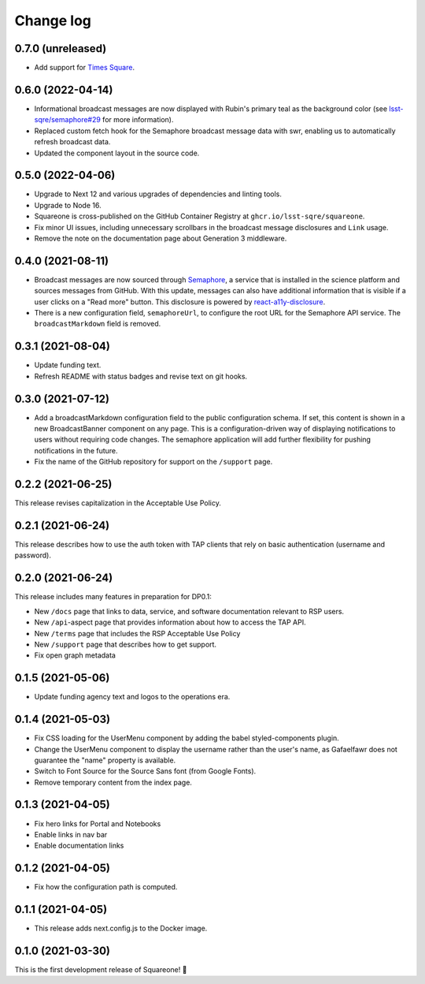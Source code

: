 ##########
Change log
##########

0.7.0 (unreleased)
==================

- Add support for `Times Square <https://github.com/lsst-sqre/times-square>`__.

0.6.0 (2022-04-14)
==================

- Informational broadcast messages are now displayed with Rubin's primary teal as the background color (see `lsst-sqre/semaphore#29 <https://github.com/lsst-sqre/semaphore/pull/29>`__ for more information).
- Replaced custom fetch hook for the Semaphore broadcast message data with swr, enabling us to automatically refresh broadcast data.
- Updated the component layout in the source code.

0.5.0 (2022-04-06)
==================

- Upgrade to Next 12 and various upgrades of dependencies and linting tools.
- Upgrade to Node 16.
- Squareone is cross-published on the GitHub Container Registry at ``ghcr.io/lsst-sqre/squareone``.
- Fix minor UI issues, including unnecessary scrollbars in the broadcast message disclosures and ``Link`` usage.
- Remove the note on the documentation page about Generation 3 middleware.

0.4.0 (2021-08-11)
==================

- Broadcast messages are now sourced through `Semaphore <https://github/lsst-sqre/semaphore>`_, a service that is installed in the science platform and sources messages from GitHub.
  With this update, messages can also have additional information that is visible if a user clicks on a "Read more" button.
  This disclosure is powered by `react-a11y-disclosure <https://github.com/KittyGiraudel/react-a11y-disclosure>`_.

- There is a new configuration field, ``semaphoreUrl``, to configure the root URL for the Semaphore API service.
  The ``broadcastMarkdown`` field is removed.

0.3.1 (2021-08-04)
==================

- Update funding text.

- Refresh README with status badges and revise text on git hooks.

0.3.0 (2021-07-12)
==================

- Add a broadcastMarkdown configuration field to the public configuration schema.
  If set, this content is shown in a new BroadcastBanner component on any page.
  This is a configuration-driven way of displaying notifications to users without requiring code changes.
  The semaphore application will add further flexibility for pushing notifications in the future.

- Fix the name of the GitHub repository for support on the ``/support`` page.

0.2.2 (2021-06-25)
==================

This release revises capitalization in the Acceptable Use Policy.

0.2.1 (2021-06-24)
==================

This release describes how to use the auth token with TAP clients that rely on basic authentication (username and password).

0.2.0 (2021-06-24)
==================

This release includes many features in preparation for DP0.1:

- New ``/docs`` page that links to data, service, and software documentation relevant to RSP users.
- New ``/api``-aspect page that provides information about how to access the TAP API.
- New ``/terms`` page that includes the RSP Acceptable Use Policy
- New ``/support`` page that describes how to get support.
- Fix open graph metadata

0.1.5 (2021-05-06)
==================

- Update funding agency text and logos to the operations era.

0.1.4 (2021-05-03)
==================

- Fix CSS loading for the UserMenu component by adding the babel styled-components plugin.
- Change the UserMenu component to display the username rather than the user's name, as Gafaelfawr does not guarantee the "name" property is available.
- Switch to Font Source for the Source Sans font (from Google Fonts).
- Remove temporary content from the index page.

0.1.3 (2021-04-05)
==================

- Fix hero links for Portal and Notebooks
- Enable links in nav bar
- Enable documentation links

0.1.2 (2021-04-05)
==================

- Fix how the configuration path is computed.

0.1.1 (2021-04-05)
==================

- This release adds next.config.js to the Docker image.

0.1.0 (2021-03-30)
==================

This is the first development release of Squareone! 🎉
